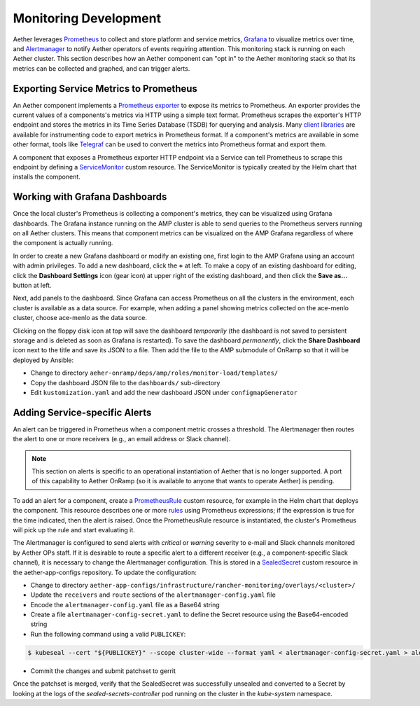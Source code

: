 ..
   SPDX-FileCopyrightText: © 2021 Open Networking Foundation <support@opennetworking.org>
   SPDX-License-Identifier: Apache-2.0

Monitoring Development
================================

Aether leverages `Prometheus <https://prometheus.io/docs/introduction/overview/>`_ to collect
and store platform and service metrics, `Grafana <https://grafana.com/docs/grafana/latest/getting-started/>`_
to visualize metrics over time, and `Alertmanager <https://prometheus.io/docs/alerting/latest/alertmanager/>`_ to
notify Aether operators of events requiring attention.  This monitoring stack is running on each Aether cluster.
This section describes how an Aether component can "opt in" to the Aether monitoring stack so that its metrics can be
collected and graphed, and can trigger alerts.


Exporting Service Metrics to Prometheus
---------------------------------------

An Aether component implements a `Prometheus exporter <https://prometheus.io/docs/instrumenting/writing_exporters/>`_
to expose its metrics to Prometheus.  An exporter provides the current values of a components's
metrics via HTTP using a simple text format.  Prometheus scrapes the exporter's HTTP endpoint and stores the metrics
in its Time Series Database (TSDB) for querying and analysis.  Many `client libraries <https://prometheus.io/docs/instrumenting/clientlibs/>`_
are available for instrumenting code to export metrics in Prometheus format.  If a component's metrics are available
in some other format, tools like `Telegraf <https://docs.influxdata.com/telegraf>`_ can be used to convert the metrics
into Prometheus format and export them.

A component that exposes a Prometheus exporter HTTP endpoint via a Service can tell Prometheus to scrape
this endpoint by defining a
`ServiceMonitor <https://github.com/prometheus-operator/prometheus-operator/blob/master/Documentation/user-guides/running-exporters.md>`_
custom resource.  The ServiceMonitor is typically created by the Helm chart that installs the component.


Working with Grafana Dashboards
--------------------------------

Once the local cluster's Prometheus is collecting a component's
metrics, they can be visualized using Grafana dashboards.  The Grafana
instance running on the AMP cluster is able to send queries to the
Prometheus servers running on all Aether clusters.  This means that
component metrics can be visualized on the AMP Grafana regardless of
where the component is actually running.

In order to create a new Grafana dashboard or modify an existing one,
first login to the AMP Grafana using an account with admin privileges.
To add a new dashboard, click the **+** at left.  To make a copy of an
existing dashboard for editing, click the **Dashboard Settings** icon
(gear icon) at upper right of the existing dashboard, and then click
the **Save as…** button at left.

Next, add panels to the dashboard.  Since Grafana can access
Prometheus on all the clusters in the environment, each cluster is
available as a data source.  For example, when adding a panel showing
metrics collected on the ace-menlo cluster, choose ace-menlo as the
data source.

Clicking on the floppy disk icon at top will save the dashboard
*temporarily* (the dashboard is not saved to persistent storage and is
deleted as soon as Grafana is restarted).  To save the dashboard
*permanently*, click the **Share Dashboard** icon next to the title
and save its JSON to a file.  Then add the file to the
AMP submodule of OnRamp so that it will be deployed by Ansible:

* Change to directory ``aeher-onramp/deps/amp/roles/monitor-load/templates/``
* Copy the dashboard JSON file to the ``dashboards/`` sub-directory
* Edit ``kustomization.yaml`` and add the new dashboard JSON under ``configmapGenerator``

Adding Service-specific Alerts
------------------------------

An alert can be triggered in Prometheus when a component metric crosses a threshold.  The Alertmanager
then routes the alert to one or more receivers (e.g., an email address
or Slack channel).

.. note:: This section on alerts is specific to an operational
   instantiation of Aether that is no longer supported. A port of this
   capability to Aether OnRamp (so it is available to anyone that
   wants to operate Aether) is pending.

To add an alert for a component, create a
`PrometheusRule <https://github.com/prometheus-operator/prometheus-operator/blob/master/Documentation/user-guides/alerting.md>`_
custom resource, for example in the Helm chart that deploys the component.  This resource describes one or
more `rules <https://prometheus.io/docs/prometheus/latest/configuration/alerting_rules/>`_ using Prometheus expressions;
if the expression is true for the time indicated, then the alert is raised. Once the PrometheusRule
resource is instantiated, the cluster's Prometheus will pick up the rule and start evaluating it.

The Alertmanager is configured to send alerts with *critical* or *warning* severity to e-mail and Slack channels
monitored by Aether OPs staff.  If it is desirable to route a specific alert to a different receiver
(e.g., a component-specific Slack channel), it is necessary to change the Alertmanager configuration. This is stored in
a `SealedSecret <https://github.com/bitnami-labs/sealed-secrets>`_ custom resource in the aether-app-configs repository.
To update the configuration:

* Change to directory ``aether-app-configs/infrastructure/rancher-monitoring/overlays/<cluster>/``
* Update the ``receivers`` and ``route`` sections of the ``alertmanager-config.yaml`` file
* Encode the ``alertmanager-config.yaml`` file as a Base64 string
* Create a file ``alertmanager-config-secret.yaml`` to define the Secret resource using the Base64-encoded string
* Run the following command using a valid ``PUBLICKEY``:

.. code-block:: shell

   $ kubeseal --cert "${PUBLICKEY}" --scope cluster-wide --format yaml < alertmanager-config-secret.yaml > alertmanager-config-sealed-secret.yaml

* Commit the changes and submit patchset to gerrit

Once the patchset is merged, verify that the SealedSecret was successfully unsealed and converted to a Secret
by looking at the logs of the *sealed-secrets-controller* pod running on the cluster in the *kube-system* namespace.
